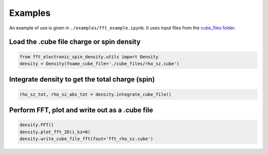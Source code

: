 Examples
==========================

An example of use is given in ``./examples/fft_example.ipynb``. It uses input files from the `cube_files folder <https://github.com/liborsold/fft_electronic_spin_density/tree/master/cube_files>`_.

.. fft_electronic_spin_density example image
.. image::
   ./_static/images/example_of_use.png
   :width: 800px
   :align: center



Load the .cube file charge or spin density
-------------------------------------------------------------------

.. code-block:: python

    from fft_electronic_spin_density.utils import Density
    density = Density(fname_cube_file='./cube_files/rho_sz.cube')


Integrate density to get the total charge (spin)
-------------------------------------------------------------------

.. code-block:: python

    rho_sz_tot, rho_sz_abs_tot = density.integrate_cube_file()
    

Perform FFT, plot and write out as a .cube file
-------------------------------------------------------------------

.. code-block:: python

    density.FFT()
    density.plot_fft_2D(i_kz=0)
    density.write_cube_file_fft(fout='fft_rho_sz.cube')



    



